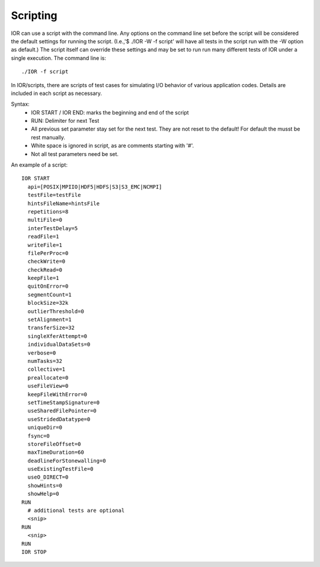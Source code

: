 Scripting
=========

IOR can use a script with the command line.  Any options on the command line set
before the script will be considered the default settings for running the script.
(I.e.,'$ ./IOR -W -f script' will have all tests in the script run with the -W
option as default.)
The script itself can override these settings and may be set to run
run many different tests of IOR under a single execution.
The command line is: ::

  ./IOR -f script

In IOR/scripts, there are scripts of test cases for simulating I/O behavior of
various application codes.  Details are included in each script as necessary.

Syntax:
    * IOR START / IOR END: marks the beginning and end of the script
    * RUN: Delimiter for next Test
    * All previous set parameter stay set for the next test. They are not reset
      to the default! For default the musst be rest manually.
    * White space is ignored in script, as are comments starting with '#'.
    * Not all test parameters need be set.

An example of a script: ::

  IOR START
    api=[POSIX|MPIIO|HDF5|HDFS|S3|S3_EMC|NCMPI]
    testFile=testFile
    hintsFileName=hintsFile
    repetitions=8
    multiFile=0
    interTestDelay=5
    readFile=1
    writeFile=1
    filePerProc=0
    checkWrite=0
    checkRead=0
    keepFile=1
    quitOnError=0
    segmentCount=1
    blockSize=32k
    outlierThreshold=0
    setAlignment=1
    transferSize=32
    singleXferAttempt=0
    individualDataSets=0
    verbose=0
    numTasks=32
    collective=1
    preallocate=0
    useFileView=0
    keepFileWithError=0
    setTimeStampSignature=0
    useSharedFilePointer=0
    useStridedDatatype=0
    uniqueDir=0
    fsync=0
    storeFileOffset=0
    maxTimeDuration=60
    deadlineForStonewalling=0
    useExistingTestFile=0
    useO_DIRECT=0
    showHints=0
    showHelp=0
  RUN
    # additional tests are optional
    <snip>
  RUN
    <snip>
  RUN
  IOR STOP
